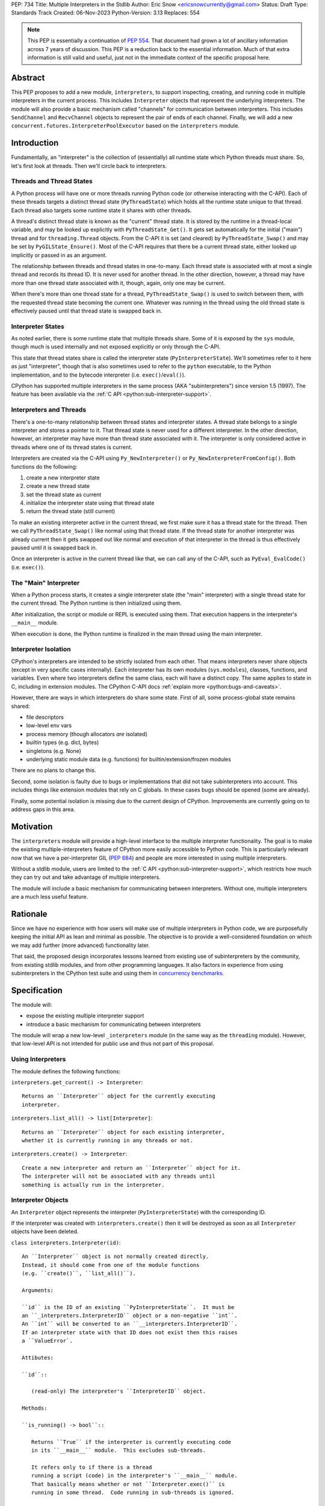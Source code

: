 PEP: 734
Title: Multiple Interpreters in the Stdlib
Author: Eric Snow <ericsnowcurrently@gmail.com>
Status: Draft
Type: Standards Track
Created: 06-Nov-2023
Python-Version: 3.13
Replaces: 554


.. note::
   This PEP is essentially a continuation of :pep:`554`.  That document
   had grown a lot of ancillary information across 7 years of discussion.
   This PEP is a reduction back to the essential information.  Much of
   that extra information is still valid and useful, just not in the
   immediate context of the specific proposal here.

Abstract
========

This PEP proposes to add a new module, ``interpreters``, to support
inspecting, creating, and running code in multiple interpreters in the
current process.  This includes ``Interpreter`` objects that represent
the underlying interpreters.  The module will also provide a basic
mechanism called "channels" for communication between interpreters.
This includes ``SendChannel`` and ``RecvChannel`` objects to represent
the pair of ends of each channel.  Finally, we will add a new
``concurrent.futures.InterpreterPoolExecutor`` based on the
``interpreters`` module.


Introduction
============

Fundamentally, an "interpreter" is the collection of (essentially)
all runtime state which Python threads must share.  So, let's first
look at threads.  Then we'll circle back to interpreters.

Threads and Thread States
-------------------------

A Python process will have one or more threads running Python code
(or otherwise interacting with the C-API).  Each of these threads
targets a distinct thread state (``PyThreadState``) which holds all
the runtime state unique to that thread.  Each thread also targets
some runtime state it shares with other threads.

A thread's distinct thread state is known as the "current" thread state.
It is stored by the runtime in a thread-local variable, and may be
looked up explicitly with ``PyThreadState_Get()``.  It gets set
automatically for the initial ("main") thread and for
``threading.Thread`` objects.  From the C-API it is set (and cleared)
by ``PyThreadState_Swap()`` and may be set by ``PyGILState_Ensure()``.
Most of the C-API requires that there be a current thread state,
either looked up implicitly or passed in as an argument.

The relationship between threads and thread states in one-to-many.
Each thread state is associated with at most a single thread and
records its thread ID.  It is never used for another thread.
In the other direction, however, a thread may have more than one thread
state associated with it, though, again, only one may be current.

When there's more than one thread state for a thread,
``PyThreadState_Swap()`` is used to switch between them,
with the requested thread state becoming the current one.
Whatever was running in the thread using the old thread state
is effectively paused until that thread state is swapped back in.

Interpreter States
------------------

As noted earlier, there is some runtime state that multiple threads
share.  Some of it is exposed by the ``sys`` module, though much is
used internally and not exposed explicitly or only through the C-API.

This state that thread states share is called the interpreter state
(``PyInterpreterState``).  We'll sometimes refer to it here as just
"interpreter", though that is also sometimes used to refer to the
``python`` executable, to the Python implementation, and to the
bytecode interpreter (i.e. ``exec()``/``eval()``).

CPython has supported multiple interpreters in the same process (AKA
"subinterpreters") since version 1.5 (1997).  The feature has been
available via the :ref:`C API <python:sub-interpreter-support>`.

Interpreters and Threads
------------------------

There's a one-to-many relationship between thread states and interpreter
states.  A thread state belongs to a single interpreter and stores
a pointer to it.  That thread state is never used for a different
interpreter.  In the other direction, however, an interpreter may have
more than thread state associated with it.  The interpreter is only
considered active in threads where one of its thread states is current.

Interpreters are created via the C-API using ``Py_NewInterpreter()``
or ``Py_NewInterpreterFromConfig()``.  Both functions do the following:

1. create a new interpreter state
2. create a new thread state
3. set the thread state as current
4. initialize the interpreter state using that thread state
5. return the thread state (still current)

To make an existing interpreter active in the current thread,
we first make sure it has a thread state for the thread.  Then
we call ``PyThreadState_Swap()`` like normal using that thread state.
If the thread state for another interpreter was already current then
it gets swapped out like normal and execution of that interpreter in
the thread is thus effectively paused until it is swapped back in.

Once an interpreter is active in the current thread like that, we can
call any of the C-API, such as ``PyEval_EvalCode()`` (i.e. ``exec()``).

The "Main" Interpreter
----------------------

When a Python process starts, it creates a single interpreter state
(the "main" interpreter) with a single thread state for the current
thread.  The Python runtime is then initialized using them.

After initialization, the script or module or REPL is executed using
them.  That execution happens in the interpreter's ``__main__`` module.

When execution is done, the Python runtime is finalized in the main
thread using the main interpreter.

Interpreter Isolation
---------------------

CPython's interpreters are intended to be strictly isolated from each
other.  That means interpreters never share objects (except in very
specific cases internally). Each interpreter has its own modules
(``sys.modules``), classes, functions, and variables.  Even where
two interpreters define the same class, each will have a distinct copy.
The same applies to state in C, including in extension modules.
The CPython C-API docs :ref:`explain more <python:bugs-and-caveats>`.

However, there are ways in which interpreters do share some state.
First of all, some process-global state remains shared:

* file descriptors
* low-level env vars
* process memory (though allocators *are* isolated)
* builtin types (e.g. dict, bytes)
* singletons (e.g. None)
* underlying static module data (e.g. functions) for
  builtin/extension/frozen modules

There are no plans to change this.

Second, some isolation is faulty due to bugs or implementations that
did not take subinterpreters into account.  This includes things like
extension modules that rely on C globals.  In these cases bugs should
be opened (some are already).

Finally, some potential isolation is missing due to the current design
of CPython.  Improvements are currently going on to address gaps in this
area.


Motivation
==========

The ``interpreters`` module will provide a high-level interface to the
multiple interpreter functionality.  The goal is to make the existing
multiple-interpreters feature of CPython more easily accessible to
Python code.  This is particularly relevant now that we have a
per-interpreter GIL (:pep:`684`) and people are more interested
in using multiple interpreters.

Without a stdlib module, users are limited to the
:ref:`C API <python:sub-interpreter-support>`, which restricts how much
they can try out and take advantage of multiple interpreters.

The module will include a basic mechanism for communicating between
interpreters.  Without one, multiple interpreters are a much less
useful feature.


Rationale
=========

Since we have no experience with
how users will make use of multiple interpreters in Python code, we are
purposefully keeping the initial API as lean and minimal as possible.
The objective is to provide a well-considered foundation on which we may
add further (more advanced) functionality later.

That said, the proposed design incorporates lessons learned from
existing use of subinterpreters by the community, from existing stdlib
modules, and from other programming languages.  It also factors in
experience from using subinterpreters in the CPython test suite and
using them in `concurrency benchmarks`_.

.. _concurrency benchmarks:
   https://github.com/ericsnowcurrently/concurrency-benchmarks


Specification
=============

The module will:

* expose the existing multiple interpreter support
* introduce a basic mechanism for communicating between interpreters

The module will wrap a new low-level ``_interpreters`` module
(in the same way as the ``threading`` module).  However, that low-level
API is not intended for public use and thus not part of this proposal.

Using Interpreters
------------------

The module defines the following functions:

``interpreters.get_current() -> Interpreter``::

   Returns an ``Interpreter`` object for the currently executing
   interpreter.

``interpreters.list_all() -> list[Interpreter]``::

   Returns an ``Interpreter`` object for each existing interpreter,
   whether it is currently running in any threads or not.

``interpreters.create() -> Interpreter``::

   Create a new interpreter and return an ``Interpreter`` object for it.
   The interpreter will not be associated with any threads until
   something is actually run in the interpreter.

Interpreter Objects
-------------------

An ``Interpreter`` object represents the interpreter
(``PyInterpreterState``) with the corresponding ID.

If the interpreter was created with ``interpreters.create()`` then
it will be destroyed as soon as all ``Interpreter`` objects have been
deleted.

``class interpreters.Interpreter(id)``::

   An ``Interpreter`` object is not normally created directly.
   Instead, it should come from one of the module functions
   (e.g. ``create()``, ``list_all()``).

   Arguments:

   ``id`` is the ID of an existing ``PyInterpreterState``.  It must be
   an ``_interpreters.InterpreterID`` object or a non-negative ``int``.
   An ``int`` will be converted to an ``__interpreters.InterpreterID``.
   If an interpreter state with that ID does not exist then this raises
   a ``ValueError`.

   Attibutes:

   ``id``::

      (read-only) The interpreter's ``InterpreterID`` object.

   Methods:

   ``is_running() -> bool``::

      Returns ``True`` if the interpreter is currently executing code
      in its ``__main__`` module.  This excludes sub-threads.

      It refers only to if there is a thread
      running a script (code) in the interpreter's ``__main__`` module.
      That basically means whether or not ``Interpreter.exec()`` is
      running in some thread.  Code running in sub-threads is ignored.

   ``.set_main_attrs(**kwargs)``::

      Bind objects in ``__main__``.

      This will only allow (for now) objects
      that are specifically supported for passing between interpreters.
      See `Shareable Objects`_.

      ``set_main_attrs()`` is helpful for initializing the
      globals for an interpreter before running code in it.

   ``.exec(code, /)``::

      Run the given source code in the interpreter
      (in the current thread).

      This is essentially equivalent to switching to this interpreter
      in the current thread and then calling the builtin ``exec()``
      using this interpreter's ``__main__`` module's ``__dict__`` as
      the globals and locals.

      ``exec()`` does not reset the interpreter's state nor
      the ``__main__`` module, neither before nor after, so each
      successive call picks up where the last one left off.  This can
      be useful for running some code to initialize an interpreter
      (e.g. with imports) before later performing some repeated task.

Comparison with builtins.exec()
-------------------------------

``Interpreter.exec()`` is essentially the same as the builtin
``exec()``, except it targets a different interpreter, using that
interpreter's distinct runtime state.

Here are the relevant characteristics of the builtin ``exec()``,
for comparison:

* It runs in the current OS thread and pauses whatever was running there,
  which resumes when ``exec()`` finishes.  No other threads are affected.
  (To avoid pausing the current thread, run ``exec()``
  in a ``threading.Thread``.)
* It executes against a namespace, by default the ``__dict__`` of the
  current module (i.e. ``globals()``).  It uses that namespace as-is
  and does not clear it before or after.
* When code is run from the command-line (e.g. ``-m``) or the REPL,
  the "current" module is always the ``__main__`` module
  of the target (main) interpreter.
* It discards any object returned from the executed code.
* It propagates any uncaught exception from the code it ran.
  The exception is raised from the ``exec()`` call in the thread
  that originally called ``exec()``.

The only difference is that, rather than propagate the uncaught
exception directly, ``Interpreter.exec()`` raises an
``interpreters.RunFailedError`` with a snapshot
(``traceback.TracebackException``) of the uncaught exception
(including its traceback) as the ``__cause__``.

Directly raising (a proxy of) the exception
is problematic since it's harder to distinguish between an error
in the ``Interpreter.exec()`` call and an uncaught exception
from the subinterpreter.

Communicating Between Interpreters
----------------------------------

The module introduces a basic communication mechanism called "channels".
They are based on `CSP`_, as is Go's concurrency model (loosely).
Channels are like pipes: FIFO queues with distinct send/receive ends.
They are designed to work safely between isolated interpreters.

.. _CSP:
   https://en.wikipedia.org/wiki/Communicating_sequential_processes

For now, only objects that are specifically supported for passing
between interpreters may be sent through a channel.
See `Shareable Objects`_.

The module defines the following functions:

``create_channel() -> tuple[RecvChannel, SendChannel]``::

   Create a new channel.

Channel Objects
---------------

``class RecvChannel(id)``::

   The receiving end of a channel.

   Arguments:

   ``id`` is ...

   Attributes:

   ``.id``::

      The channel's unique ID.

   Methods:

   ``.recv() -> object``::

      Get the next object from the channel,
      and wait if none have been sent.

   ``.recv_nowait(default=None) -> object``::

      Like ``recv()``, but return the default instead of waiting.

``class SendChannel(id)``::

   The sending end of a channel.

   Arguments:

   ``id`` is ...

   Attributes:

   ``.id``::

      The channel's unique ID.

   Methods:

   ``.send(obj)``::

      Send the `shareable object <Shareable Objects_>`_ (i.e. its data)
      to the receiving end of the channel and wait.

   ``.send_nowait(obj)``::

      Like ``send()``, but return False if not received.

Shareable Objects
-----------------

Both ``Interpreter.set_main_attrs()`` and channels work only with
"shareable" objects.

A "shareable" object is one which may be passed from one interpreter
to another.  The object is not necessarily actually shared by the
interpreters.  However, the object in the one interpreter is guaranteed
to exactly match the corresponding object in the other interpreter.

For some types, the actual object is shared.  For some, the object's
underlying data is actually shared but each interpreter has a distinct
object wrapping that data.  For all other shareable types, a strict copy
or proxy is made such that the corresponding objects continue to match.

For now, shareable objects must be specifically supported internally
by the Python runtime.

Here's the initial list of supported objects:

* ``str``
* ``bytes``
* ``int``
* ``float``
* ``bool`` (``True``/``False``)
* ``None``
* ``tuple`` (only with shareable items)
* channels (``SendChannel``/``RecvChannel``)
* ``memoryview``

Again, for some types the actual object is shared, whereas for others
only the underlying data (or even a copy or proxy) is shared.
Eventually mutable objects may also be shareable.

Regardless, the guarantee of "shareable" objects is that corresponding
objects in different interpreters will always strictly match each other.

InterpreterPoolExecutor
-----------------------

The new ``concurrent.futures.InterpreterPoolExecutor`` will be
a subclass of ``concurrent.futures.ThreadPoolExecutor``, where each
worker executes tasks in its own subinterpreter.


Examples
--------

Using interpreters as workers, with channels to communicate:

::

   import interpreters
   import textwrap as tw
   from mymodule import iter_requests

   tasks_recv, tasks = interpreters.create_channel()
   results, results_send = interpreters.create_channel()

   def worker():
       interp = interpreters.create()
       interp.set_main_attrs(tasks=tasks_recv, results=results_send)
       interp.exec(tw.dedent("""
           from mymodule import handle_request, capture_exception

           while True:
               try:
                   req = tasks.recv()
               except Exception:
                   # channel closed
                   break
               try:
                   res = handle_request(req)
               except Exception as exc:
                   res = capture_exception(exc)
               results.send_nowait(res)
           """))
   threads = [threading.Thread(target=worker) for _ in range(20)]
   for t in threads:
       t.start()

   for req in iter_requests():
       tasks.send(req)
   tasks.close()

   for t in threads:
       t.join()

Sharing a ``memoryview`` (imagine map-reduce):

::

   import interpreters
   import queue
   import textwrap as tw
   from mymodule import read_large_data_set, use_results

   data, chunksize = read_large_data_set()
   buf = memoryview(data)
   numchunks = (len(buf) + 1) / chunksize
   results = memoryview(b'\0' * numchunks)

   tasks_recv, tasks = interpreters.create_channel()

   def worker(id):
       interp = interpreters.create()
       interp.set_main_attrs(data=buf, results=results, tasks=tasks_recv)
       interp.exec(tw.dedent("""
           from mymodule import reduce_chunk

           while True:
               try:
                   req = tasks.recv()
               except Exception:
                   # channel closed
                   break
               resindex, start, end = req
               chunk = data[start: end]
               res = reduce_chunk(chunk)
               results[resindex] = res
           """))
   numworkers = 3
   threads = [threading.Thread(target=worker) for _ in range(numworkers)]
   for t in threads:
       t.start()

   for i in range(numchunks):
       # We assume we have at least one worker running still.
       start = i * chunksize
       end = start + chunksize
       if end > len(buf):
           end = len(buf)
       tasks.send((start, end, i))
   tasks.close()
   for t in threads:
       t.join()

   use_results(results)


Documentation
=============

The new stdlib docs page for the ``interpreters`` module will include
the following:

* (at the top) a clear note that support for multiple interpreters
  is not required from extension modules
* some explanation about what subinterpreters are
* brief examples of how to use multiple interpreters
  (and communicating between them)
* a summary of the limitations of using multiple interpreters
* (for extension maintainers) a link to the resources for ensuring
  multiple interpreters compatibility
* much of the API information in this PEP

Docs about resources for extension maintainers already exist on the
:ref:`python:isolating-extensions-howto` howto page.  Any
extra help will be added there.  For example, it may prove helpful
to discuss strategies for dealing with linked libraries that keep
their own subinterpreter-incompatible global state.

Also, the ``ImportError`` for incompatible extension modules will be
updated to clearly say it is due to missing multiple interpreters
compatibility and that extensions are not required to provide it.  This
will help set user expectations properly.


Rejected Ideas
==============

See :pep:`PEP 554 <554#rejected-ideas>`.


Copyright
=========

This document is placed in the public domain or under the
CC0-1.0-Universal license, whichever is more permissive.
